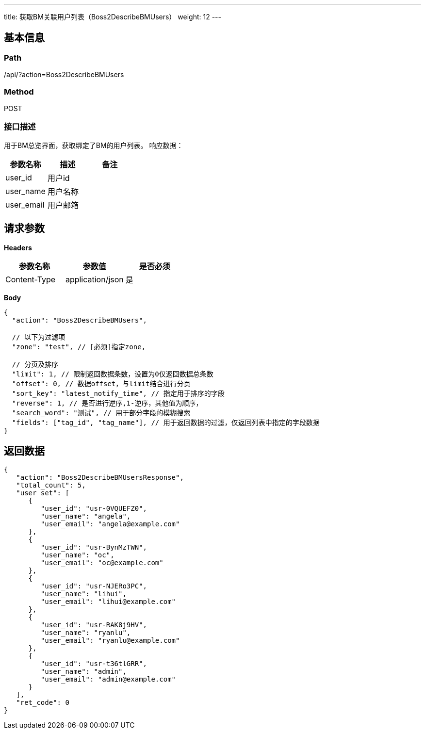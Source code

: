 ---
title: 获取BM关联用户列表（Boss2DescribeBMUsers）
weight: 12
---

== 基本信息

=== Path
/api/?action=Boss2DescribeBMUsers

=== Method
POST

=== 接口描述
用于BM总览界面，获取绑定了BM的用户列表。
响应数据：

|===
| 参数名称 | 描述 | 备注

| user_id
| 用户id
|

| user_name
| 用户名称
|

| user_email
| 用户邮箱
|
|===


== 请求参数

*Headers*

[cols="3*", options="header"]

|===
| 参数名称 | 参数值 | 是否必须

| Content-Type
| application/json
| 是
|===

*Body*

[,javascript]
----
{
  "action": "Boss2DescribeBMUsers",
  
  // 以下为过滤项
  "zone": "test", // [必须]指定zone,
  
  // 分页及排序
  "limit": 1, // 限制返回数据条数，设置为0仅返回数据总条数
  "offset": 0, // 数据offset，与limit结合进行分页
  "sort_key": "latest_notify_time", // 指定用于排序的字段
  "reverse": 1, // 是否进行逆序,1-逆序，其他值为顺序，
  "search_word": "测试", // 用于部分字段的模糊搜索
  "fields": ["tag_id", "tag_name"], // 用于返回数据的过滤，仅返回列表中指定的字段数据
}
----

== 返回数据

[,javascript]
----
{
   "action": "Boss2DescribeBMUsersResponse",
   "total_count": 5,
   "user_set": [
      {
         "user_id": "usr-0VQUEFZ0",
         "user_name": "angela",
         "user_email": "angela@example.com"
      },
      {
         "user_id": "usr-BynMzTWN",
         "user_name": "oc",
         "user_email": "oc@example.com"
      },
      {
         "user_id": "usr-NJERo3PC",
         "user_name": "lihui",
         "user_email": "lihui@example.com"
      },
      {
         "user_id": "usr-RAK8j9HV",
         "user_name": "ryanlu",
         "user_email": "ryanlu@example.com"
      },
      {
         "user_id": "usr-t36tlGRR",
         "user_name": "admin",
         "user_email": "admin@example.com"
      }
   ],
   "ret_code": 0
}
----
